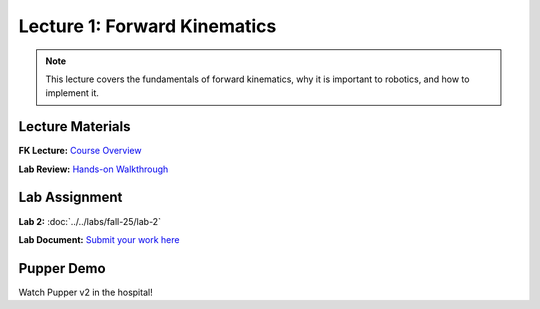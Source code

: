 Lecture 1: Forward Kinematics
==========================================

.. note::
   This lecture covers the fundamentals of forward kinematics, why it is important to robotics, and how to implement it. 

Lecture Materials
-----------------

**FK Lecture:** `Course Overview <https://docs.google.com/presentation/d/1o3xpRdVnjW206Efd1W3zy41k3A_KxsRgdkyOXAKdDRs/edit?usp=sharing>`_


**Lab Review:** `Hands-on Walkthrough <https://docs.google.com/presentation/d/1AMfv35pinMGrfdzTLc6-Fk2t2rOCrXFE/edit?usp=sharing&ouid=112164671976474020631&rtpof=true&sd=true>`_

Lab Assignment
--------------

**Lab 2:** :doc:`../../labs/fall-25/lab-2`

**Lab Document:** `Submit your work here <https://docs.google.com/document/d/1FZ3WAwX1zRO5ivQpqraeYcaJwmDZFZVPRNCVBTsuZrw/edit#heading=h.47t0k5pf0v4>`_

Pupper Demo
-----------

Watch Pupper v2 in the hospital!

.. youtube:: 53UHRF8ns1I&t=1s
   :width: 640
   :height: 360


